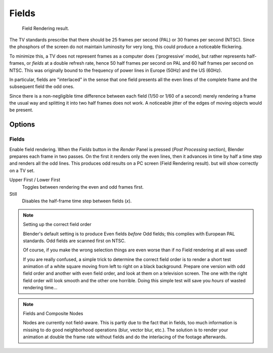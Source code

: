 
******
Fields
******

.. figure:: /images/render_blender-render_post-processing_fields_result.png

   Field Rendering result.

The TV standards prescribe that there should be 25 frames per second (PAL)
or 30 frames per second (NTSC).
Since the phosphors of the screen do not maintain luminosity for very long,
this could produce a noticeable flickering.

To minimize this, a TV does not represent frames as a computer does ('progressive' mode),
but rather represents half-frames, or *fields* at a double refresh rate,
hence 50 half frames per second on PAL and 60 half frames per second on NTSC.
This was originally bound to the frequency of power lines in Europe (50Hz) and the US (60Hz).

In particular, fields are "interlaced" in the sense that one field presents all the even lines
of the complete frame and the subsequent field the odd ones.

Since there is a non-negligible time difference between each field (1/50 or 1/60 of a second)
merely rendering a frame the usual way and splitting it into two half frames does not work.
A noticeable jitter of the edges of moving objects would be present.


Options
=======

Fields
------

Enable field rendering. When the *Fields* button in the *Render* Panel is pressed
(*Post Processing* section), Blender prepares each frame in two passes.
On the first it renders only the even lines,
then it advances in time by half a time step and renders all the odd lines.
This produces odd results on a PC screen (Field Rendering result). but will show correctly on a TV set.

Upper First / Lower First
   Toggles between rendering the even and odd frames first.
Still
   Disables the half-frame time step between fields (*x*).

.. note:: Setting up the correct field order

   Blender's default setting is to produce Even fields *before*
   Odd fields; this complies with European PAL standards. Odd fields are scanned
   first on NTSC.

   Of course, if you make the wrong selection things are even worse than if no Field rendering at
   all was used!

   If you are really confused, a simple trick to determine the correct field order is to render
   a short test animation of a white square moving from left to right on a black background.
   Prepare one version with odd field order and another with even field order,
   and look at them on a television screen.
   The one with the right field order will look smooth and the other one horrible.
   Doing this simple test will save you *hours* of wasted rendering time...

.. note:: Fields and Composite Nodes

   Nodes are currently not field-aware. This is partly due to the fact that in fields,
   too much information is missing to do good neighborhood operations (blur, vector blur, etc.).
   The solution is to render your animation at double the frame rate without fields and
   do the interlacing of the footage afterwards.
